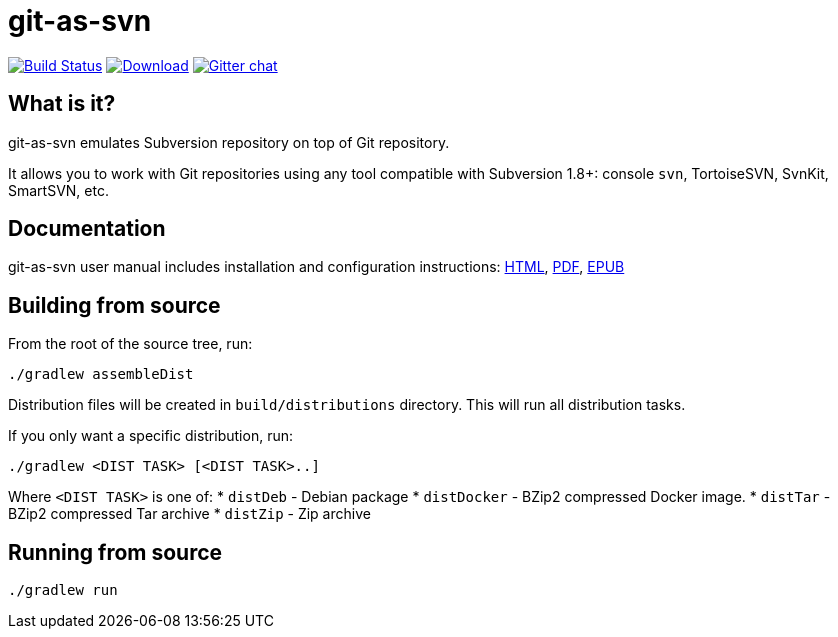 = git-as-svn
:project-handle: git-as-svn
:slug: git-as-svn/{project-handle}
:uri-project: https://github.com/{slug}
:uri-ci: {uri-project}/actions?query=branch%3Amaster

image:{uri-project}/actions/workflows/ci.yml/badge.svg?branch=master[Build Status,link={uri-ci}]
image:https://img.shields.io/github/release/{slug}.svg[Download,link="{uri-project}/releases/latest"]
image:https://badges.gitter.im/Join%20Chat.svg[Gitter chat,link="https://gitter.im/{slug}?utm_source=badge&utm_medium=badge&utm_campaign=pr-badge&utm_content=badge"]

== What is it?

git-as-svn emulates Subversion repository on top of Git repository.

It allows you to work with Git repositories using any tool compatible with Subversion 1.8+: console `svn`, TortoiseSVN, SvnKit, SmartSVN, etc.

== Documentation

git-as-svn user manual includes installation and configuration instructions:
https://git-as-svn.github.io/git-as-svn/htmlsingle/git-as-svn.html[HTML],
https://git-as-svn.github.io/git-as-svn/git-as-svn.pdf[PDF],
https://git-as-svn.github.io/git-as-svn/git-as-svn.epub[EPUB]

== Building from source

From the root of the source tree, run:

----
./gradlew assembleDist
----

Distribution files will be created in `build/distributions` directory. This will run all distribution tasks.

If you only want a specific distribution, run:

----
./gradlew <DIST TASK> [<DIST TASK>..]
----

Where `<DIST TASK>` is one of:
* `distDeb` - Debian package
* `distDocker` - BZip2 compressed Docker image.
* `distTar` - BZip2 compressed Tar archive
* `distZip` - Zip archive

== Running from source

----
./gradlew run
----
